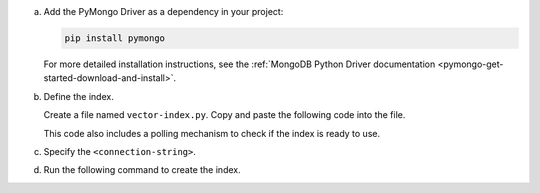 a. Add the PyMongo Driver as a dependency in your project:

   .. code-block:: sh

      pip install pymongo

   For more detailed installation instructions, see the 
   :ref:`MongoDB Python Driver documentation <pymongo-get-started-download-and-install>`.

#. Define the index.

   Create a file named ``vector-index.py``. Copy and paste the following
   code into the file.

   .. literalinclude:: /includes/avs-examples/index-management/create-index/basic-example.py
      :language: python
      :copyable: true
      :caption: vector-index.py
      :emphasize-lines: 6
      :linenos:

   .. include:: /includes/avs-quick-start-basic-index-description.rst

   This code also includes a polling mechanism to check if the index is ready to use.

#. Specify the ``<connection-string>``.

   .. include:: /includes/steps-connection-string-drivers-hidden.rst

#. Run the following command to create the index.

   .. io-code-block::
      :copyable: true 

      .. input:: 
         :language: shell 

         python vector-index.py

      .. output:: /includes/avs-examples/index-management/create-index/create-index-output.sh
         :language: console
